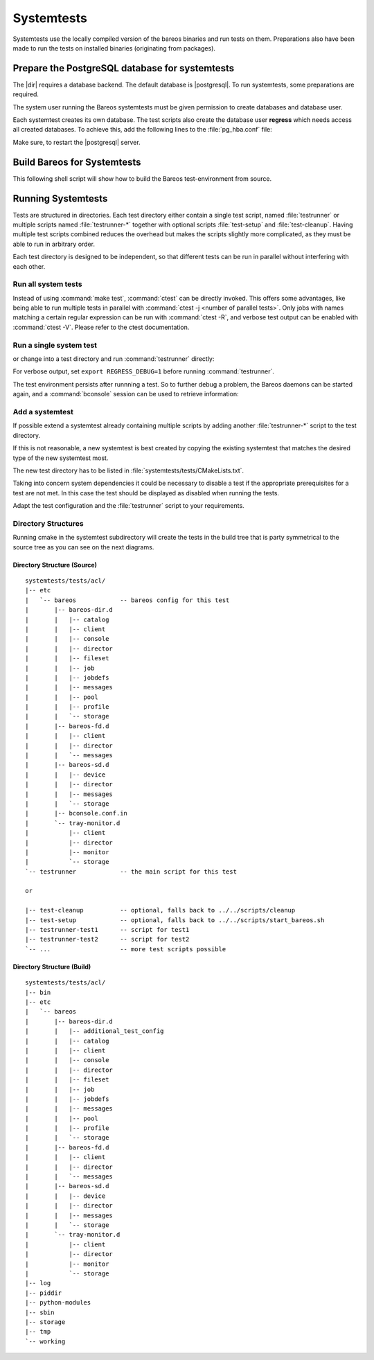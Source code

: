 .. _BareosSystemtestsChapter:

Systemtests
===========

Systemtests use the locally compiled version of the bareos binaries
and run tests on them. Preparations also have been made to run the
tests on installed binaries (originating from packages).

Prepare the PostgreSQL database for systemtests
-----------------------------------------------

The |dir| requires a database backend. The default database is |postgresql|.
To run systemtests, some preparations are required.

The system user running the Bareos systemtests
must be given permission to create databases and database user.

.. code-block:: shell-session
   :caption: Configure a PostgreSQL Server for systemtests

   user@host:~$ sudo -u postgres createuser --createdb --createrole $USER


Each systemtest creates its own database.
The test scripts also create the database user **regress**
which needs access all created databases.
To achieve this, add the following lines to the :file:`pg_hba.conf` file:

.. code-block:: cfg
   :caption: Allow access to all local databases for PostgresSQL user regress

   # insert authentication methods for database user 'regress'
   # BEFORE the general rules into file pg_hba.conf
   local   all             regress                                 trust


Make sure, to restart the |postgresql| server.


Build Bareos for Systemtests
----------------------------

This following shell script will show how to build the Bareos test-environment from source.

.. code-block:: bash
   :caption: Example shell script

   #!/bin/sh

   mkdir bareos-local-tests
   cd bareos-local-tests
   git clone https://github.com/bareos/bareos.git

   mkdir build
   cd build

   # configure build environment
   cmake -Dpostgresql=yes -Dtraymonitor=yes ../bareos

   # build Bareos
   make

   # run system tests
   make test


Running Systemtests
-------------------

Tests are structured in directories.
Each test directory either contain
a single test script, named :file:`testrunner`
or multiple scripts named :file:`testrunner-*`
together with optional scripts :file:`test-setup` and :file:`test-cleanup`.
Having multiple test scripts combined reduces the overhead
but makes the scripts slightly more complicated,
as they must be able to run in arbitrary order.

Each test directory is designed to be independent,
so that different tests can be run in parallel without interfering with each other.

Run all system tests
~~~~~~~~~~~~~~~~~~~~

.. code-block:: shell-session
   :caption: List available ctests

   user@host:~$ cd bareos-local-tests/build
   user@host:~/bareos-local-tests/build$ ctest --show-only
   Test project ~/bareos-local-tests/build
     Test   #1: system:acl
     Test   #2: system:ai-consolidate-ignore-duplicate-job
     Test   #3: system:autochanger (Disabled)
     Test   #4: system:bareos
     Test   #5: system:bareos-acl
     Test   #6: system:bconsole-pam (Disabled)
     Test   #7: system:bconsole-status-client
     ...
     Test  #58: system:reload:setup
     Test  #59: system:reload:add-client
     Test  #60: system:reload:add-duplicate-job
     Test  #61: system:reload:add-empty-job
     Test  #62: system:reload:add-second-director
     Test  #63: system:reload:add-uncommented-string
     Test  #64: system:reload:unchanged-config
     Test  #65: system:reload:cleanup
     ...


.. code-block:: shell-session
   :caption: Run all system tests

   user@host:~$ cd bareos-local-tests/build
   user@host:~/bareos-local-tests/build$ make test

   Running tests...
   Test project ~/bareos-local-tests/build
         Start  1: system:acl
    1/88 Test  #1: system:acl ...........   Passed   15.81 sec
         Start  2: system:ai-consolidate-ignore-duplicate-job
   ...


Instead of using :command:`make test`, :command:`ctest` can be directly invoked.
This offers some advantages, like being able to run multiple tests in parallel with
:command:`ctest -j <number of parallel tests>`.
Only jobs with names matching a certain regular expression can be run with
:command:`ctest -R`, and verbose test output can be enabled with :command:`ctest -V`.
Please refer to the ctest documentation.

Run a single system test
~~~~~~~~~~~~~~~~~~~~~~~~

.. code-block:: shell-session
   :caption: Run a single system test by ctest

   user@host:~$ cd bareos-local-tests/build
   user@host:~/bareos-local-tests/build$ ctest --verbose --tests-regex acl
   UpdateCTestConfiguration  from :~/bareos-local-tests/build/DartConfiguration.tcl
   Parse Config file:~/bareos-local-tests/build/DartConfiguration.tcl
   UpdateCTestConfiguration  from :~/bareos-local-tests/build/DartConfiguration.tcl
   Parse Config file:~/bareos-local-tests/build/DartConfiguration.tcl
   Test project ~/bareos-local-tests/build
   Constructing a list of tests
   Done constructing a list of tests
   Updating test list for fixtures
   Added 0 tests to meet fixture requirements
   Checking test dependency graph...
   Checking test dependency graph end
   test 1
       Start 1: system:acl

   1: Test command: ~/bareos-local-tests/build/systemtests/tests/acl/testrunner
   1: Test timeout computed to be: 1500
   1: creating database (postgresql)
   1: running ~/bareos-local-tests/build/systemtests/scripts/setup
   1:
   1:
   1: === acl: starting at 16:09:46 ===
   1: =
   1: =
   1: =
   1: =
   1: === acl: OK at 16:09:56 ===
   1/1 Test #1: system:acl ........   Passed   10.90 sec

   The following tests passed:
           system:acl

   100% tests passed, 0 tests failed out of 1

   Total Test time (real) =  10.91 sec

or change into a test directory and run :command:`testrunner` directly:

.. code-block:: shell-session
   :caption: Run a single system test by testrunner

   user@host:~$ cd bareos-local-tests/build
   user@host:~/bareos-local-tests/build$ cd tests/acl
   user@host:~/bareos-local-tests/build/tests/acl$ ./testrunner
   creating database (postgresql)
   running ~/bareos-local-tests/build/systemtests/scripts/setup


   === acl: starting at 15:03:20 ===
   =
   =
   =
   =
   === acl: OK at 15:03:35 ===


For verbose output, set ``export REGRESS_DEBUG=1`` before running :command:`testrunner`.


The test environment persists after runnning a test.
So to further debug a problem,
the Bareos daemons can be started again,
and a :command:`bconsole` session can be used to retrieve information:


.. code-block:: shell-session
   :caption: Doing manual tests in a test-environment

   user@host:~$ cd bareos-local-tests/build
   user@host:~/bareos-local-tests/build$ cd tests/acl
   user@host:~/bareos-local-tests/build/tests/acl$ bin/bareos status
   bareos-dir is stopped
   bareos-sd is stopped
   bareos-fd is stopped
   user@host:~/bareos-local-tests/build/tests/acl$ bin/bareos start
   Starting the  Storage daemon
   Starting the  File daemon
   Starting the  Director daemon
   Checking Configuration and Database connection ...
   user@host:~/bareos-local-tests/build/tests/acl$ bin/bareos status
   bareos-dir (pid 2782) is running...
   bareos-sd (pid 2761) is running...
   bareos-fd (pid 2770) is running...
   user@host:~/bareos-local-tests/build/tests/acl$ bin/bconsole
   Connecting to Director localhost:42001
    Encryption: TLS_CHACHA20_POLY1305_SHA256
   1000 OK: bareos-dir Version: 19.1.2 (01 February 2019)
   self-compiled binary
   self-compiled binaries are UNSUPPORTED by bareos.com.
   Get official binaries and vendor support on https://www.bareos.com
   You are connected using the default console

   Enter a period to cancel a command.
   *list jobs
   Automatically selected Catalog: MyCatalog
   Using Catalog "MyCatalog"
   +-------+------------------+-----------+---------------------+------+-------+----------+----------+-----------+
   | JobId | Name             | Client    | StartTime           | Type | Level | JobFiles | JobBytes | JobStatus |
   +-------+------------------+-----------+---------------------+------+-------+----------+----------+-----------+
   | 1     | backup-bareos-fd | bareos-fd | 2019-08-15 15:04:37 | B    | F     | 21       | 138399   | T         |
   | 2     | RestoreFiles     | bareos-fd | 2019-08-15 15:04:41 | R    | F     | 21       | 138399   | T         |
   +-------+------------------+-----------+---------------------+------+-------+----------+----------+-----------+
   *

Add a systemtest
~~~~~~~~~~~~~~~~

If possible extend a systemtest already containing multiple scripts
by adding another :file:`testrunner-*` script to the test directory.

If this is not reasonable, a new systemtest is best created
by copying the existing systemtest
that matches the desired type of the new systemtest most.

The new test directory has to be listed
in :file:`systemtests/tests/CMakeLists.txt`.

Taking into concern system dependencies it could be necessary to disable
a test if the appropriate prerequisites for a test are not met. In this case
the test should be displayed as disabled when running the tests.

Adapt the test configuration and the :file:`testrunner` script to your requirements.

Directory Structures
~~~~~~~~~~~~~~~~~~~~

Running cmake in the systemtest subdirectory will create the tests in the
build tree that is party symmetrical to the source tree as you can see on the
next diagrams.

Directory Structure (Source)
''''''''''''''''''''''''''''

::

      systemtests/tests/acl/
      |-- etc
      |   `-- bareos            -- bareos config for this test
      |       |-- bareos-dir.d
      |       |   |-- catalog
      |       |   |-- client
      |       |   |-- console
      |       |   |-- director
      |       |   |-- fileset
      |       |   |-- job
      |       |   |-- jobdefs
      |       |   |-- messages
      |       |   |-- pool
      |       |   |-- profile
      |       |   `-- storage
      |       |-- bareos-fd.d
      |       |   |-- client
      |       |   |-- director
      |       |   `-- messages
      |       |-- bareos-sd.d
      |       |   |-- device
      |       |   |-- director
      |       |   |-- messages
      |       |   `-- storage
      |       |-- bconsole.conf.in
      |       `-- tray-monitor.d
      |           |-- client
      |           |-- director
      |           |-- monitor
      |           `-- storage
      `-- testrunner            -- the main script for this test

      or

      |-- test-cleanup          -- optional, falls back to ../../scripts/cleanup
      |-- test-setup            -- optional, falls back to ../../scripts/start_bareos.sh
      |-- testrunner-test1      -- script for test1
      |-- testrunner-test2      -- script for test2
      `-- ...                   -- more test scripts possible


Directory Structure (Build)
''''''''''''''''''''''''''''

::

      systemtests/tests/acl/
      |-- bin
      |-- etc
      |   `-- bareos
      |       |-- bareos-dir.d
      |       |   |-- additional_test_config
      |       |   |-- catalog
      |       |   |-- client
      |       |   |-- console
      |       |   |-- director
      |       |   |-- fileset
      |       |   |-- job
      |       |   |-- jobdefs
      |       |   |-- messages
      |       |   |-- pool
      |       |   |-- profile
      |       |   `-- storage
      |       |-- bareos-fd.d
      |       |   |-- client
      |       |   |-- director
      |       |   `-- messages
      |       |-- bareos-sd.d
      |       |   |-- device
      |       |   |-- director
      |       |   |-- messages
      |       |   `-- storage
      |       `-- tray-monitor.d
      |           |-- client
      |           |-- director
      |           |-- monitor
      |           `-- storage
      |-- log
      |-- piddir
      |-- python-modules
      |-- sbin
      |-- storage
      |-- tmp
      `-- working
